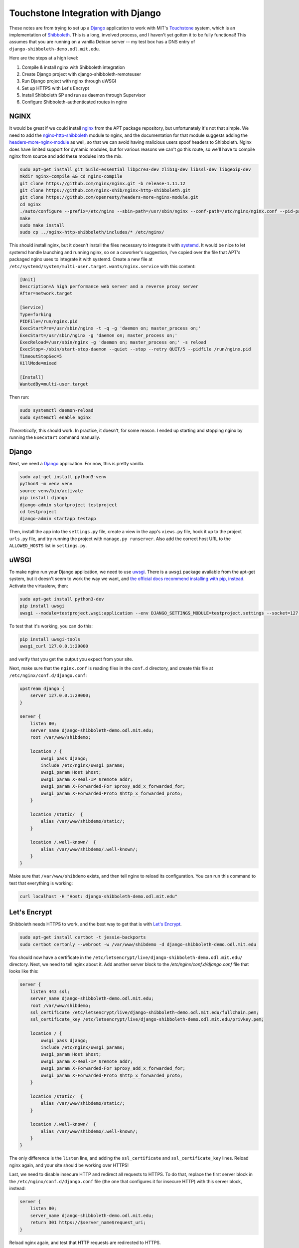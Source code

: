 Touchstone Integration with Django
==================================

These notes are from trying to set up a Django_ application to work with MIT's
Touchstone_ system, which is an implementation of Shibboleth_. This is a long,
involved process, and I haven't yet gotten it to be fully functional!
This assumes that you are running on a vanilla Debian server -- my test box
has a DNS entry of ``django-shibboleth-demo.odl.mit.edu``.

Here are the steps at a high level:

1. Compile & install nginx with Shibboleth integration
2. Create Django project with django-shibboleth-remoteuser
3. Run Django project with nginx through uWSGI
4. Set up HTTPS with Let's Encrypt
5. Install Shibboleth SP and run as daemon through Supervisor
6. Configure Shibboleth-authenticated routes in nginx

NGINX
-----

It would be great if we could install nginx_ from the APT package repository,
but unfortunately it's not that simple. We need to add the
`nginx-http-shibboleth`_ module to nginx, and the documentation for that module
suggests adding the `headers-more-nginx-module`_ as well, so that we can
avoid having malicious users spoof headers to Shibboleth. Nginx does have limited
support for dynamic modules, but for various reasons we can't go this route,
so we'll have to compile nginx from source and add these modules into the mix.

.. code-block:: bash

    sudo apt-get install git build-essential libpcre3-dev zlib1g-dev libssl-dev libgeoip-dev
    mkdir nginx-compile && cd nginx-compile
    git clone https://github.com/nginx/nginx.git -b release-1.11.12
    git clone https://github.com/nginx-shib/nginx-http-shibboleth.git
    git clone https://github.com/openresty/headers-more-nginx-module.git
    cd nginx
    ./auto/configure --prefix=/etc/nginx --sbin-path=/usr/sbin/nginx --conf-path=/etc/nginx/nginx.conf --pid-path=/run/nginx.pid --add-module=../nginx-http-shibboleth/ --add-module=../headers-more-nginx-module/ --with-pcre --with-http_ssl_module --with-http_stub_status_module --with-http_geoip_module --with-http_auth_request_module --with-http_gzip_static_module --with-http_v2_module --with-http_realip_module --with-http_sub_module
    make
    sudo make install
    sudo cp ../nginx-http-shibboleth/includes/* /etc/nginx/

This should install nginx, but it doesn't install the files necessary to
integrate it with systemd_. It would be nice to let systemd handle launching
and running nginx, so on a coworker's suggestion, I've copied over the file
that APT's packaged nginx uses to integrate it with systemd. Create a new file
at ``/etc/systemd/system/multi-user.target.wants/nginx.service`` with this
content:

.. code-block::

    [Unit]
    Description=A high performance web server and a reverse proxy server
    After=network.target

    [Service]
    Type=forking
    PIDFile=/run/nginx.pid
    ExecStartPre=/usr/sbin/nginx -t -q -g 'daemon on; master_process on;'
    ExecStart=/usr/sbin/nginx -g 'daemon on; master_process on;'
    ExecReload=/usr/sbin/nginx -g 'daemon on; master_process on;' -s reload
    ExecStop=-/sbin/start-stop-daemon --quiet --stop --retry QUIT/5 --pidfile /run/nginx.pid
    TimeoutStopSec=5
    KillMode=mixed

    [Install]
    WantedBy=multi-user.target

Then run:

.. code-block:: bash

    sudo systemctl daemon-reload
    sudo systemctl enable nginx

*Theoretically*, this should work. In practice, it doesn't, for some reason.
I ended up starting and stopping nginx by running the ``ExecStart`` command
manually.

Django
------

Next, we need a Django_ application. For now, this is pretty vanilla.

.. code-block:: bash

    sudo apt-get install python3-venv
    python3 -m venv venv
    source venv/bin/activate
    pip install django
    django-admin startproject testproject
    cd testproject
    django-admin startapp testapp

Then, install the app into the ``settings.py`` file, create a view
in the app's ``views.py`` file, hook it up to the project ``urls.py`` file, and
try running the project with ``manage.py runserver``. Also add the correct host
URL to the ``ALLOWED_HOSTS`` list in ``settings.py``.

uWSGI
-----

To make nginx run your Django application, we need to use uwsgi_.
There is a ``uwsgi`` package available from the apt-get system, but it doesn't
seem to work the way we want, and `the official docs recommend installing with
pip, instead
<https://uwsgi-docs.readthedocs.io/en/latest/WSGIquickstart.html#installing-uwsgi-with-python-support>`_.
Activate the virtualenv, then:

.. code-block:: bash

    sudo apt-get install python3-dev
    pip install uwsgi
    uwsgi --module=testproject.wsgi:application --env DJANGO_SETTINGS_MODULE=testproject.settings --socket=127.0.0.1:29000 --daemonize=uwsgi.log --pidfile=uwsgi.pid

To test that it's working, you can do this:

.. code-block:: bash

    pip install uwsgi-tools
    uwsgi_curl 127.0.0.1:29000

and verify that you get the output you expect from your site.

Next, make sure that the ``nginx.conf`` is reading files in the ``conf.d`` directory,
and create this file at ``/etc/nginx/conf.d/django.conf``:

.. code-block:: nginx

    upstream django {
        server 127.0.0.1:29000;
    }

    server {
        listen 80;
        server_name django-shibboleth-demo.odl.mit.edu;
        root /var/www/shibdemo;

        location / {
            uwsgi_pass django;
            include /etc/nginx/uwsgi_params;
            uwsgi_param Host $host;
            uwsgi_param X-Real-IP $remote_addr;
            uwsgi_param X-Forwarded-For $proxy_add_x_forwarded_for;
            uwsgi_param X-Forwarded-Proto $http_x_forwarded_proto;
        }

        location /static/  {
            alias /var/www/shibdemo/static/;
        }

        location /.well-known/  {
            alias /var/www/shibdemo/.well-known/;
        }
    }

Make sure that ``/var/www/shibdemo`` exists, and then tell nginx to reload
its configuration. You can run this command to test that everything is working:

.. code-block:: bash

    curl localhost -H "Host: django-shibboleth-demo.odl.mit.edu"


Let's Encrypt
-------------
Shibboleth needs HTTPS to work, and the best way to get that is with
`Let's Encrypt`_.

.. code-block:: bash

    sudo apt-get install certbot -t jessie-backports
    sudo certbot certonly --webroot -w /var/www/shibdemo -d django-shibboleth-demo.odl.mit.edu


You should now have a certificate in the
``/etc/letsencrypt/live/django-shibboleth-demo.odl.mit.edu/`` directory.
Next, we need to tell nginx about it. Add another server block to the
`/etc/nginx/conf.d/django.conf` file that looks like this:

.. code-block:: nginx

    server {
        listen 443 ssl;
        server_name django-shibboleth-demo.odl.mit.edu;
        root /var/www/shibdemo;
        ssl_certificate /etc/letsencrypt/live/django-shibboleth-demo.odl.mit.edu/fullchain.pem;
        ssl_certificate_key /etc/letsencrypt/live/django-shibboleth-demo.odl.mit.edu/privkey.pem;

        location / {
            uwsgi_pass django;
            include /etc/nginx/uwsgi_params;
            uwsgi_param Host $host;
            uwsgi_param X-Real-IP $remote_addr;
            uwsgi_param X-Forwarded-For $proxy_add_x_forwarded_for;
            uwsgi_param X-Forwarded-Proto $http_x_forwarded_proto;
        }

        location /static/  {
            alias /var/www/shibdemo/static/;
        }

        location /.well-known/  {
            alias /var/www/shibdemo/.well-known/;
        }
    }

The only difference is the ``listen`` line, and adding the ``ssl_certificate`` and
``ssl_certificate_key`` lines. Reload nginx again, and your site should be working
over HTTPS!

Last, we need to disable insecure HTTP and redirect all requests to HTTPS.
To do that, replace the first server block in the
``/etc/nginx/conf.d/django.conf`` file (the one that configures it for
insecure HTTP) with this server block, instead:

.. code-block:: nginx

    server {
        listen 80;
        server_name django-shibboleth-demo.odl.mit.edu;
        return 301 https://$server_name$request_uri;
    }

Reload nginx again, and test that HTTP requests are redirected to HTTPS.

Shibboleth SP
-------------

.. code-block:: bash

    sudo apt-get install shibboleth-sp2-common shibboleth-sp2-utils supervisor
    cd /etc/shibboleth
    sudo wget -N http://web.mit.edu/touchstone/config/shibboleth2-sp/2.5/gen-shib2.sh
    sudo sh gen-shib2.sh

Next, we need to set up Shibboleth SP as a backend for a FastCGI process.
Create the following file at ``/etc/supervisor/conf.d/shibboleth-fastcgi.conf``:

.. code-block:: ini

    [fcgi-program:shibauthorizer]
    command=/usr/lib/x86_64-linux-gnu/shibboleth/shibauthorizer
    socket=unix:///run/shibboleth/shibauthorizer.sock
    socket_owner=_shibd:nginx
    socket_mode=0660
    user=_shibd
    stdout_logfile=/var/log/supervisor/shibauthorizer.log
    stderr_logfile=/var/log/supervisor/shibauthorizer.error.log

    [fcgi-program:shibresponder]
    command=/usr/lib/x86_64-linux-gnu/shibboleth/shibresponder
    socket=unix:///run/shibboleth/shibresponder.sock
    socket_owner=_shibd:nginx
    socket_mode=0660
    user=_shibd
    stdout_logfile=/var/log/supervisor/shibresponder.log
    stderr_logfile=/var/log/supervisor/shibresponder.error.log

The restart Supervisor with this command: ``sudo systemctl restart supervisor.service``.
If it doesn't work, try running ``sudo unlink /var/run/supervisor.sock`` first.
Verify that it's working by checking to see if the
``/run/shibboleth/shibauthorizer.sock`` and ``/run/shibboleth/shibresponder.sock``
sockets exist.

Next, we need to connect nginx to Shibboleth via these sockets. Add the following
sections to your ``/etc/nginx/conf.d/django.conf`` file, *inside* of the server
block:

.. code-block:: nginx

    # FastCGI authorizer for Auth Request module
    location = /shibauthorizer {
        internal;
        include fastcgi_params;
        fastcgi_pass unix:/run/shibboleth/shibauthorizer.sock;
    }

    # FastCGI responder
    location /Shibboleth.sso {
        include fastcgi_params;
        fastcgi_pass unix:/run/shibboleth/shibresponder.sock;
    }

    # Resources for the Shibboleth error pages. This can be customised.
    location /shibboleth-sp {
        alias /usr/share/shibboleth/;
    }

    # A secured location.  Here all incoming requests query the
    # FastCGI authorizer.  Watch out for performance issues and spoofing.
    location /secure {
        include shib_clear_headers;
        # Add your attributes here. They get introduced as headers
        # by the FastCGI authorizer so we must prevent spoofing.
        more_clear_input_headers 'displayName' 'mail' 'persistent-id';
        shib_request /shibauthorizer;
        shib_request_use_headers on;

        uwsgi_pass django;
        include /etc/nginx/uwsgi_params;
        uwsgi_param Host $host;
        uwsgi_param X-Real-IP $remote_addr;
        uwsgi_param X-Forwarded-For $proxy_add_x_forwarded_for;
        uwsgi_param X-Forwarded-Proto $http_x_forwarded_proto;
    }

Reload nginx again, and verify that you can visit
``https://django-shibboleth-demo.odl.mit.edu/Shibboleth.sso/Metadata``
and get content from Shibboleth SP.

Next, you'll need to send an email to ``touchstone-support@mit.edu`` to get your
client registered in MIT's Touchstone identity provider (IdP). Include the
contents of ``/etc/shibboleth/sp-cert.pem`` in your email.

Configure Shibboleth-authenticated routes
-----------------------------------------

We need to enable authention using the ``REMOTE_USER`` enviornment variable
from nginx.
Django's docs for how to do so are here:
https://docs.djangoproject.com/en/1.10/howto/auth-remote-user/
But we can go through it here, as well.

Activate your virtualenv, and install the `django-shibboleth-remoteuser`_
library:

.. code-block:: bash

    pip install git+https://github.com/Brown-University-Library/django-shibboleth-remoteuser.git

Next, open the `settings.py` file, and add the following variables to it:

.. code-block:: python

    SHIBBOLETH_ATTRIBUTE_MAP = {
        "eppn": (True, "username"),
        "email": (True, "email"),
        # full name is in the "displayName" header,
        # but no way to parse that into first_name and last_name...
    }
    AUTHENTICATION_BACKENDS = [
        'shibboleth.backends.ShibbolethRemoteUserBackend',
    ]
    LOGIN_URL = "/Shibboleth.sso/Login"

Also, add the ``ShibbolethRemoteUserMiddleware`` to the ``MIDDLEWARE_CLASSES`` list,
*after* the Django's ``AuthenticationMiddleware``:

.. code-block:: python

    MIDDLEWARE_CLASSES = (
        ...
        'django.contrib.auth.middleware.AuthenticationMiddleware',
        'shibboleth.middleware.ShibbolethRemoteUserMiddleware',
        ...
    )

You might want to use the following template for testing purposes:

.. code-block:: django

    <h1>Touchstone test</h1>
    {% if user.is_authenticated %}
      <p>You are logged in as {{ user.username }}, ID {{ user.id }}</p>
    {% else %}
      <p><a href="/Shibboleth.sso/Login">Login with Touchstone</a></p>
    {% endif %}
    <p><a href="/Shibboleth.sso/Session">Shibboleth session info</a></p>

Current problem: Shibboleth is working, and uwsgi/Django is working. However,
Shibboleth isn't passing authentication to uwsgi/Django, so Django doesn't
know about authentication information. Need to configure nginx to proxy
that information properly. (Or perhaps Shibboleth isn't working as well as
I think?)

.. _Django: https://www.djangoproject.com/
.. _Touchstone: https://ist.mit.edu/touchstone
.. _Shibboleth: https://shibboleth.net
.. _nginx: http://nginx.org/en/docs/
.. _nginx-http-shibboleth: https://github.com/nginx-shib/nginx-http-shibboleth
.. _headers-more-nginx-module: https://github.com/openresty/headers-more-nginx-module
.. _systemd: https://www.freedesktop.org/wiki/Software/systemd/
.. _uwsgi: https://uwsgi-docs.readthedocs.io/en/latest/
.. _Let's Encrypt: https://letsencrypt.org/
.. _django-shibboleth-remoteuser: https://github.com/Brown-University-Library/django-shibboleth-remoteuser
